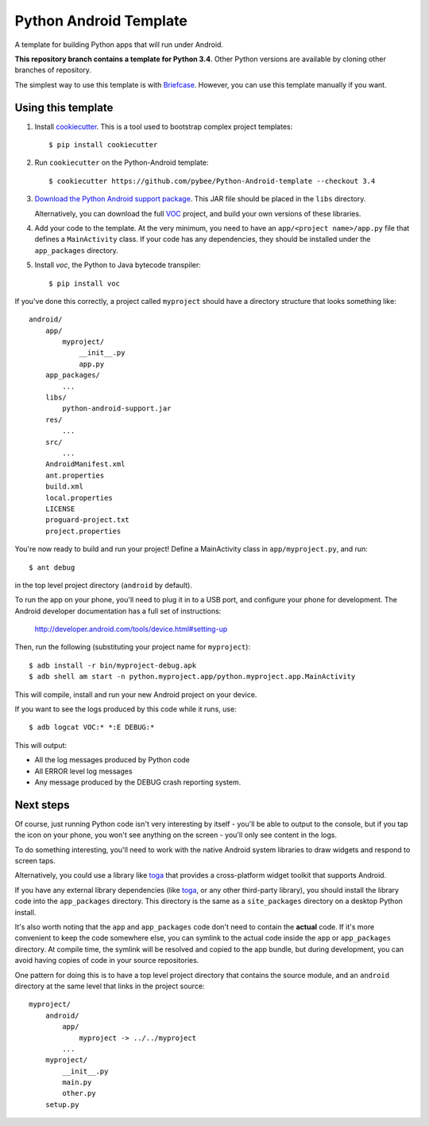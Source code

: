 Python Android Template
=======================

A template for building Python apps that will run under Android.

**This repository branch contains a template for Python 3.4**.
Other Python versions are available by cloning other branches of repository.

The simplest way to use this template is with `Briefcase`_. However, you can 
use this template manually if you want.

Using this template
-------------------

1. Install `cookiecutter`_. This is a tool used to bootstrap complex project
   templates::

    $ pip install cookiecutter

2. Run ``cookiecutter`` on the Python-Android template::

    $ cookiecutter https://github.com/pybee/Python-Android-template --checkout 3.4

3. `Download the Python Android support package`_. This JAR file should
   be placed in the ``libs`` directory.

   Alternatively, you can download the full `VOC`_ project, and build your own
   versions of these libraries.

4. Add your code to the template. At the very minimum, you need to have an
   ``app/<project name>/app.py`` file that defines a ``MainActivity`` class. 
   If your code has any dependencies, they should be installed under the 
   ``app_packages`` directory.

5. Install `voc`, the Python to Java bytecode transpiler::

    $ pip install voc

If you've done this correctly, a project called ``myproject`` should have a
directory structure that looks something like::

    android/
        app/
            myproject/
                __init__.py
                app.py
        app_packages/
            ...
        libs/
            python-android-support.jar
        res/
            ...
        src/
            ...
        AndroidManifest.xml
        ant.properties
        build.xml
        local.properties
        LICENSE
        proguard-project.txt
        project.properties

You're now ready to build and run your project! Define a MainActivity
class in ``app/myproject.py``, and run::

  $ ant debug

in the top level project directory (``android`` by default).

To run the app on your phone, you'll need to plug it in to a USB port,
and configure your phone for development. The Android developer documentation
has a full set of instructions:

    http://developer.android.com/tools/device.html#setting-up

Then, run the following (substituting your project name for ``myproject``)::

  $ adb install -r bin/myproject-debug.apk
  $ adb shell am start -n python.myproject.app/python.myproject.app.MainActivity

This will compile, install and run your new Android project on your device.

If you want to see the logs produced by this code while it runs, use::

  $ adb logcat VOC:* *:E DEBUG:*

This will output:

* All the log messages produced by Python code

* All ERROR level log messages

* Any message produced by the DEBUG crash reporting system.

Next steps
----------

Of course, just running Python code isn't very interesting by itself - you'll
be able to output to the console, but if you tap the icon on your phone, you
won't see anything on the screen - you'll only see content in the logs.

To do something interesting, you'll need to work with the native Android
system libraries to draw widgets and respond to screen taps.

Alternatively, you could use a library like `toga`_ that provides a cross-platform
widget toolkit that supports Android.

If you have any external library dependencies (like `toga`_, or any other
third-party library), you should install the library code into the
``app_packages`` directory. This directory is the same as a  ``site_packages``
directory on a desktop Python install.

It's also worth noting that the ``app`` and ``app_packages`` code don't need
to contain the **actual** code. If it's more convenient to keep the code
somewhere else, you can symlink to the actual code inside the ``app`` or
``app_packages`` directory. At compile time, the symlink will be resolved and
copied to the app bundle, but during development, you can avoid having copies
of code in your source repositories.

One pattern for doing this is to have a top level project directory that
contains the source module, and an ``android`` directory at the same level
that links in the project source::

    myproject/
        android/
            app/
                myproject -> ../../myproject
            ...
        myproject/
            __init__.py
            main.py
            other.py
        setup.py

.. _Briefcase: https://github.com/pybee/briefcase
.. _cookiecutter: https://github.com/audreyr/cookiecutter
.. _Download the Python Android support package: https://github.com/pybee/voc/releases/download/3.4.2-b1/Python-3.4-Android-support.b1.tar.gz
.. _VOC: http://pybee.org/project/projects/bridges/voc
.. _toga: http://pybee.org/project/projects/libraries/toga
